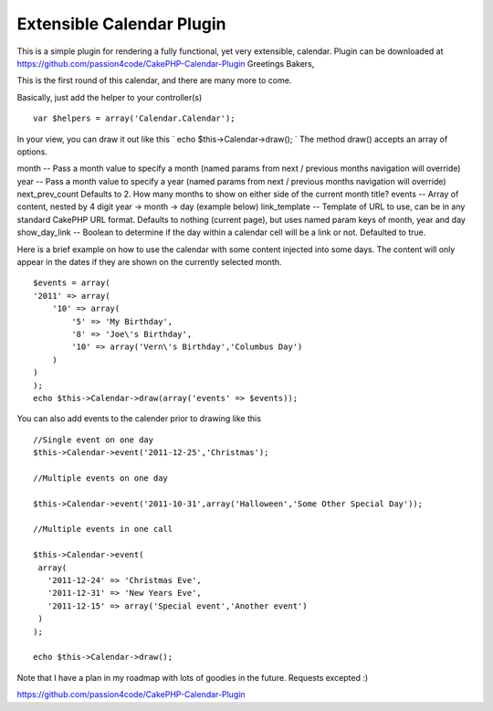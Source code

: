 Extensible Calendar Plugin
==========================

This is a simple plugin for rendering a fully functional, yet very
extensible, calendar. Plugin can be downloaded at
https://github.com/passion4code/CakePHP-Calendar-Plugin
Greetings Bakers,

This is the first round of this calendar, and there are many more to
come.

Basically, just add the helper to your controller(s)

::

    
    var $helpers = array('Calendar.Calendar');

In your view, you can draw it out like this
` echo $this->Calendar->draw();
`
The method draw() accepts an array of options.

month -- Pass a month value to specify a month (named params from next
/ previous months navigation will override)
year -- Pass a month value to specify a year (named params from next /
previous months navigation will override)
next_prev_count Defaults to 2. How many months to show on either side
of the current month title?
events -- Array of content, nested by 4 digit year -> month -> day
(example below)
link_template -- Template of URL to use, can be in any standard
CakePHP URL format. Defaults to nothing (current page), but uses named
param keys of month, year and day show_day_link -- Boolean to
determine if the day within a calendar cell will be a link or not.
Defaulted to true.


Here is a brief example on how to use the calendar with some content
injected into some days. The content will only appear in the dates if
they are shown on the currently selected month.

::

    
    $events = array(
    '2011' => array(
        '10' => array(
            '5' => 'My Birthday',
            '8' => 'Joe\'s Birthday',
            '10' => array('Vern\'s Birthday','Columbus Day')
        )
    )
    );
    echo $this->Calendar->draw(array('events' => $events));

You can also add events to the calender prior to drawing like this

::

    
    //Single event on one day
    $this->Calendar->event('2011-12-25','Christmas');
    
    //Multiple events on one day
    
    $this->Calendar->event('2011-10-31',array('Halloween','Some Other Special Day'));
    
    //Multiple events in one call
    
    $this->Calendar->event(
     array(
       '2011-12-24' => 'Christmas Eve',
       '2011-12-31' => 'New Years Eve',
       '2011-12-15' => array('Special event','Another event')
     )
    );
    
    echo $this->Calendar->draw();


Note that I have a plan in my roadmap with lots of goodies in the
future. Requests excepted :)


`https://github.com/passion4code/CakePHP-Calendar-Plugin`_

.. _https://github.com/passion4code/CakePHP-Calendar-Plugin: https://github.com/passion4code/CakePHP-Calendar-Plugin

.. author:: passionforcode
.. categories:: articles, helpers
.. tags:: helper,calendar,Localization,plugin,utc,Helpers

